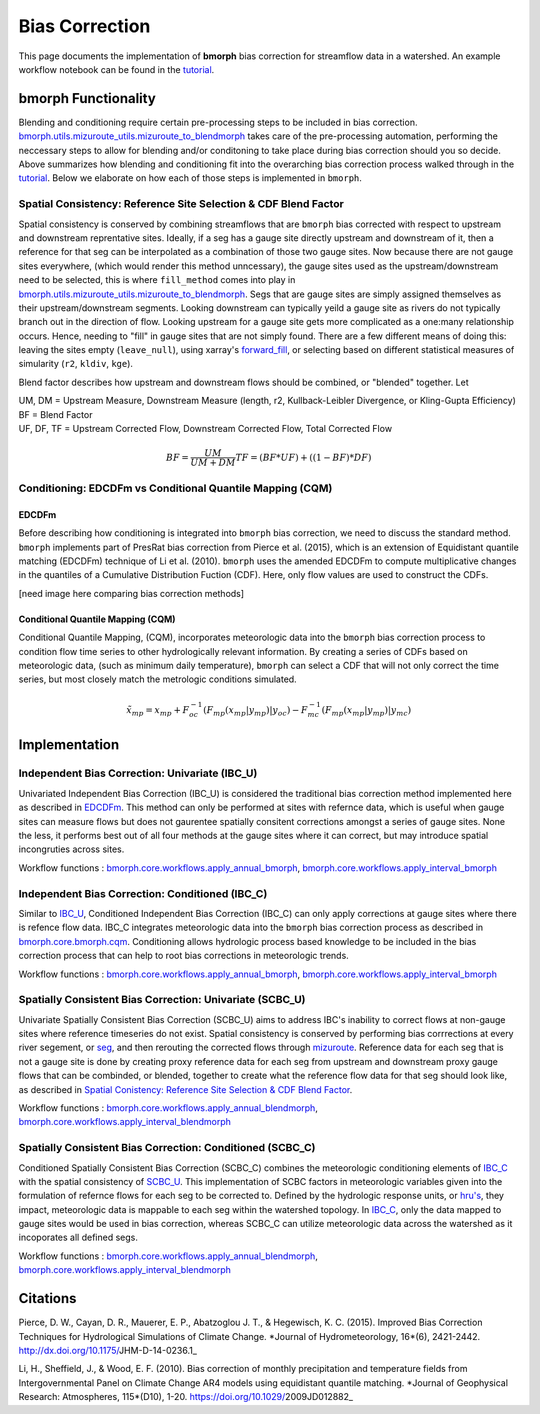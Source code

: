 Bias Correction
===============

This page documents the implementation of
**bmorph** bias correction for streamflow
data in a watershed. An example workflow notebook
can be found in the `tutorial <bmorph_tutorial.rst>`_.

bmorph Functionality
--------------------

.. image:: Figures/bmorph_full_workflow.png
    :alt: Flowchart describing bmorph bias correction process from initial routing to bias correction to secondary routing, outlining the steps that must occur for conditioning and spatial consistency to be utilized in bias correction.
    
Blending and conditioning require certain pre-processing steps to be included in bias correction. `bmorph.utils.mizuroute_utils.mizuroute_to_blendmorph <https://bmorph.readthedocs.io/en/develop/api.html#bmorph.util.mizuroute_utils.mizuroute_to_blendmorph>`_ takes care of the pre-processing automation, performing the neccessary steps to allow for blending and/or conditoning to take place during bias correction should you so decide. Above summarizes how blending and conditioning fit into the overarching bias correction process walked through in the `tutorial <bmorph_tutorial.rst>`_. Below we elaborate on how each of those steps is implemented in ``bmorph``.

Spatial Consistency: Reference Site Selection & CDF Blend Factor
^^^^^^^^^^^^^^^^^^^^^^^^^^^^^^^^^^^^^^^^^^^^^^^^^^^^^^^^^^^^^^^^

Spatial consistency is conserved by combining streamflows that are ``bmorph`` bias corrected with respect to upstream and downstream reprentative sites. Ideally, if a seg has a gauge site directly upstream and downstream of it, then a reference for that seg can be interpolated as a combination of those two gauge sites. Now because there are not gauge sites everywhere, (which would render this method unncessary), the gauge sites used as the upstream/downstream need to be selected, this is where ``fill_method`` comes into play in `bmorph.utils.mizuroute_utils.mizuroute_to_blendmorph <https://bmorph.readthedocs.io/en/develop/api.html#bmorph.util.mizuroute_utils.mizuroute_to_blendmorph>`_. Segs that are gauge sites are simply assigned themselves as their upstream/downstream segments. Looking downstream can typically yeild a gauge site as rivers do not typically branch out in the direction of flow. Looking upstream for a 
gauge site gets more complicated as a one:many relationship occurs. Hence, needing to "fill" in gauge sites that are not simply found. There are a few different means of doing this: leaving the sites empty (``leave_null``), using xarray's `forward_fill <http://xarray.pydata.org/en/stable/generated/xarray.DataArray.ffill.html>`_, or selecting based on different statistical measures of simularity (``r2``, ``kldiv``, ``kge``). 

.. image:: Figures/Blending_Diagram.png
    :alt: In blending, attributes from one gauge site are mixed with another gauge site depending on how close the intermediate seg is to each gauge site, (depicted left by 5 circles translating from pink to purple to blue across the segs). As a result, intermediate CDFs can be produced by transitioning from one gauge site CDF to another, (depicted right by pink CDF curves transforming into purple then blue CDFs curves).

Blend factor describes how upstream and downstream flows should be combined, or "blended" together.
Let

|    UM, DM = Upstream Measure, Downstream Measure (length, r2, Kullback-Leibler Divergence, or Kling-Gupta Efficiency)    
|    BF = Blend Factor    
|    UF, DF, TF = Upstream Corrected Flow, Downstream Corrected Flow, Total Corrected Flow    

.. math:: 

    BF = \frac{UM}{UM+DM}
    TF = (BF*UF) + ((1-BF)*DF)

Conditioning: EDCDFm vs Conditional Quantile Mapping (CQM)
^^^^^^^^^^^^^^^^^^^^^^^^^^^^^^^^^^^^^^^^^^^^^^^^^^^^^^^^^^

EDCDFm
""""""

Before describing how conditioning is integrated into ``bmorph`` bias correction, we need to discuss the standard method. 
``bmorph`` implements part of PresRat bias correction from Pierce et al. (2015), which is an extension of Equidistant quantile matching (EDCDFm) technique of Li et al. (2010). ``bmorph`` uses the amended EDCDFm to compute multiplicative changes in the quantiles of a Cumulative Distribution Fuction (CDF). Here, only flow values are used to construct the CDFs. 

[need image here comparing bias correction methods]


Conditional Quantile Mapping (CQM)
""""""""""""""""""""""""""""""""""

Conditional Quantile Mapping, (CQM), incorporates meteorologic data into the ``bmorph`` bias correction process to condition flow time series to other hydrologically relevant information. By creating a series of CDFs based on meteorologic data, (such as minimum daily temperature), ``bmorph`` can select a CDF that will not only correct the time series, but most closely match the metrologic conditions simulated.
    
.. image:: Figures/conditioning_diagram_with_arrows.png
    :alt: Multidimensional CDF functions are shown has heat maps with raw taking up left and refernce taking up center. A cumulative proability plot compares raw model CDF and Reference flow CDF for one meteorologic slice of the heatmaps left of it. Arrows demonstrate mapping the reference data in the heat maps to the raw model data for bias correction.

.. math::

    \tilde{x_{mp}} = x_{mp} + F^{-1}_{oc}(F_{mp}(x_{mp}|y_{mp})|y_{oc})
                            - F^{-1}_{mc}(F_{mp}(x_{mp}|y_{mp})|y_{mc})
                            
    
Implementation
--------------

Independent Bias Correction: Univariate (IBC_U)
^^^^^^^^^^^^^^^^^^^^^^^^^^^^^^^^^^^^^^^^^^^^^^^

Univariated Independent Bias Correction (IBC_U) is considered the traditional bias correction method implemented here as described in `EDCDFm`_. This method can only be performed at sites with refernce data, which is useful when gauge sites can measure flows but does not gaurentee spatially consitent corrections amongst a series of gauge sites. None the less, it performs best out of all four methods at the gauge sites where it can correct, but may introduce spatial incongruties across sites.

Workflow functions : `bmorph.core.workflows.apply_annual_bmorph`_, `bmorph.core.workflows.apply_interval_bmorph`_

Independent Bias Correction: Conditioned (IBC_C)
^^^^^^^^^^^^^^^^^^^^^^^^^^^^^^^^^^^^^^^^^^^^^^^^

Similar to `IBC_U <Independent Bias Correction: Univariate (IBC_U)>`_, Conditioned Independent Bias Correction (IBC_C) can only apply corrections at gauge sites where there is refence flow data. IBC_C integrates meteorologic data into the ``bmorph`` bias correction process as described in `bmorph.core.bmorph.cqm <https://bmorph.readthedocs.io/en/develop/api.html#module-bmorph.core.bmorph.cqm>`_. Conditioning allows hydrologic process based knowledge to be included in the bias correction process that can help to root bias corrections in meteorologic trends. 

Workflow functions : `bmorph.core.workflows.apply_annual_bmorph`_, `bmorph.core.workflows.apply_interval_bmorph`_

Spatially Consistent Bias Correction: Univariate (SCBC_U)
^^^^^^^^^^^^^^^^^^^^^^^^^^^^^^^^^^^^^^^^^^^^^^^^^^^^^^^^^

Univariate Spatially Consistent Bias Correction (SCBC_U) aims to address IBC's inability to correct flows at non-gauge sites where reference timeseries do not exist. Spatial consistency is conserved by performing bias corrrections at every river segement, or `seg <data.rst/Variable Naming Conventions>`_, and then rerouting the corrected flows through `mizuroute <https://mizuroute.readthedocs.io/en/latest/>`_. Reference data for each seg that is not a gauge site is done by creating proxy reference data for each seg from upstream and downstream proxy gauge flows that can be combinded, or blended, together to create what the reference flow data for that seg should look like, as described in `Spatial Conistency: Reference Site Selection & CDF Blend Factor <Spatial Consistency: Reference Site Selection & CDF Blend Factor>`_. 

Workflow functions : `bmorph.core.workflows.apply_annual_blendmorph`_, `bmorph.core.workflows.apply_interval_blendmorph`_

Spatially Consistent Bias Correction: Conditioned (SCBC_C)
^^^^^^^^^^^^^^^^^^^^^^^^^^^^^^^^^^^^^^^^^^^^^^^^^^^^^^^^^^

Conditioned Spatially Consistent Bias Correction (SCBC_C) combines the meteorologic conditioning elements of `IBC_C <Independent Bias Correction: Conditioned (IBC_C)>`_ with the spatial consistency of `SCBC_U <Spatially Consistent Bias Correction: Univariate (SCBC_U)>`_. This implementation of SCBC factors in meteorologic variables given into the formulation of refernce flows for each seg to be corrected to. Defined by the hydrologic response units, or `hru's <data.rst/Variable Naming Conventions>`_, they impact, meteorologic data is mappable to each seg within the watershed topology. In `IBC_C <Independent Bias Correction: Conditioned (IBC_C)>`_, only the data mapped to gauge sites would be used in bias correction, whereas SCBC_C can utilize meteorologic data across the watershed as it incoporates all defined segs. 

Workflow functions : `bmorph.core.workflows.apply_annual_blendmorph`_, `bmorph.core.workflows.apply_interval_blendmorph`_

.. _`bmorph.core.workflows.apply_annual_bmorph`: https://bmorph.readthedocs.io/en/develop/api.html#module-bmorph.core.workflows.apply_annual_bmorph
.. _`bmorph.core.workflows.apply_interval_bmorph`: https://bmorph.readthedocs.io/en/develop/api.html#module-bmorph.core.workflows.apply_interval_bmorph`
.. _`bmorph.core.workflows.apply_annual_blendmorph`: https://bmorph.readthedocs.io/en/develop/api.html#module-bmorph.core.workflows.apply_annual_blendmorph
.. _`bmorph.core.workflows.apply_interval_blendmorph`: https://bmorph.readthedocs.io/en/develop/api.html#module-bmorph.core.workflows.apply_interval_blendmorph
                            
Citations
---------

Pierce, D. W., Cayan, D. R., Mauerer, E. P., Abatzoglou J. T., & Hegewisch, K. C. (2015). Improved Bias Correction Techniques for Hydrological Simulations of Climate Change. *Journal of Hydrometeorology, 16*(6), 2421-2442. http://dx.doi.org/10.1175/JHM-D-14-0236.1_

Li, H., Sheffield, J.,  & Wood, E. F. (2010). Bias correction of monthly precipitation and temperature fields from Intergovernmental Panel on Climate Change AR4 models using equidistant quantile matching. *Journal of Geophysical Research: Atmospheres, 115*(D10), 1-20. https://doi.org/10.1029/2009JD012882_

